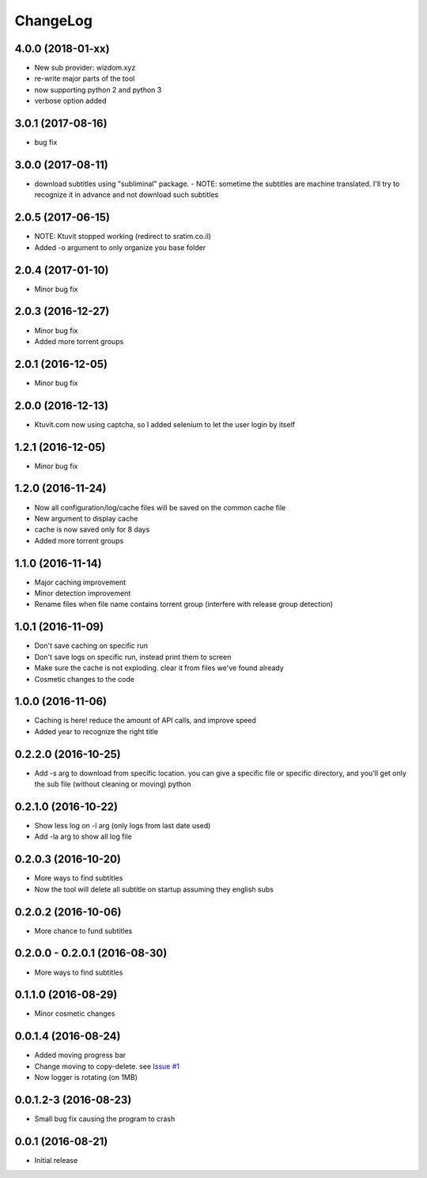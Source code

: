 ChangeLog
=========

4.0.0 (2018-01-xx)
------------------

- New sub provider: wizdom.xyz
- re-write major parts of the tool
- now supporting python 2 and python 3
- verbose option added

3.0.1 (2017-08-16)
------------------

- bug fix

3.0.0 (2017-08-11)
------------------

- download subtitles using "subliminal" package.
  - NOTE: sometime the subtitles are machine translated. I'll try to recognize it in advance and not download such subtitles

2.0.5 (2017-06-15)
------------------

- NOTE: Ktuvit stopped working (redirect to sratim.co.il)
- Added -o argument to only organize you base folder

2.0.4 (2017-01-10)
------------------

- Minor bug fix

2.0.3 (2016-12-27)
------------------

- Minor bug fix
- Added more torrent groups

2.0.1 (2016-12-05)
------------------

- Minor bug fix

2.0.0 (2016-12-13)
------------------

- Ktuvit.com now using captcha, so I added selenium to let the user login by itself

1.2.1 (2016-12-05)
------------------

- Minor bug fix

1.2.0 (2016-11-24)
------------------

- Now all configuration/log/cache files will be saved on the common cache file
- New argument to display cache
- cache is now saved only for 8 days
- Added more torrent groups

1.1.0 (2016-11-14)
------------------

- Major caching improvement
- Minor detection improvement
- Rename files when file name contains torrent group (interfere with release group detection)

1.0.1 (2016-11-09)
------------------

- Don't save caching on specific run
- Don't save logs on specific run, instead print them to screen
- Make sure the cache is not exploding. clear it from files we've found already
- Cosmetic changes to the code

1.0.0 (2016-11-06)
------------------

- Caching is here! reduce the amount of API calls, and improve speed
- Added year to recognize the right title

0.2.2.0 (2016-10-25)
--------------------

- Add -s arg to download from specific location. you can give a specific file or specific directory, and you'll get only the sub file (without cleaning or moving) python

0.2.1.0 (2016-10-22)
--------------------

- Show less log on -l arg (only logs from last date used)
- Add -la arg to show all log file

0.2.0.3 (2016-10-20)
--------------------

- More ways to find subtitles
- Now the tool will delete all subtitle on startup assuming they english subs

0.2.0.2 (2016-10-06)
--------------------

- More chance to fund subtitles

0.2.0.0 - 0.2.0.1 (2016-08-30)
------------------------------

- More ways to find subtitles

0.1.1.0 (2016-08-29)
--------------------

- Minor cosmetic changes

0.0.1.4 (2016-08-24)
--------------------

- Added moving progress bar
- Change moving to copy-delete. see `Issue #1 <https://github.com/aviadlevy/ktuvitDownloader/issues/1>`_
- Now logger is rotating (on 1MB)

0.0.1.2-3 (2016-08-23)
----------------------

- Small bug fix causing the program to crash


0.0.1 (2016-08-21)
------------------

- Initial release
